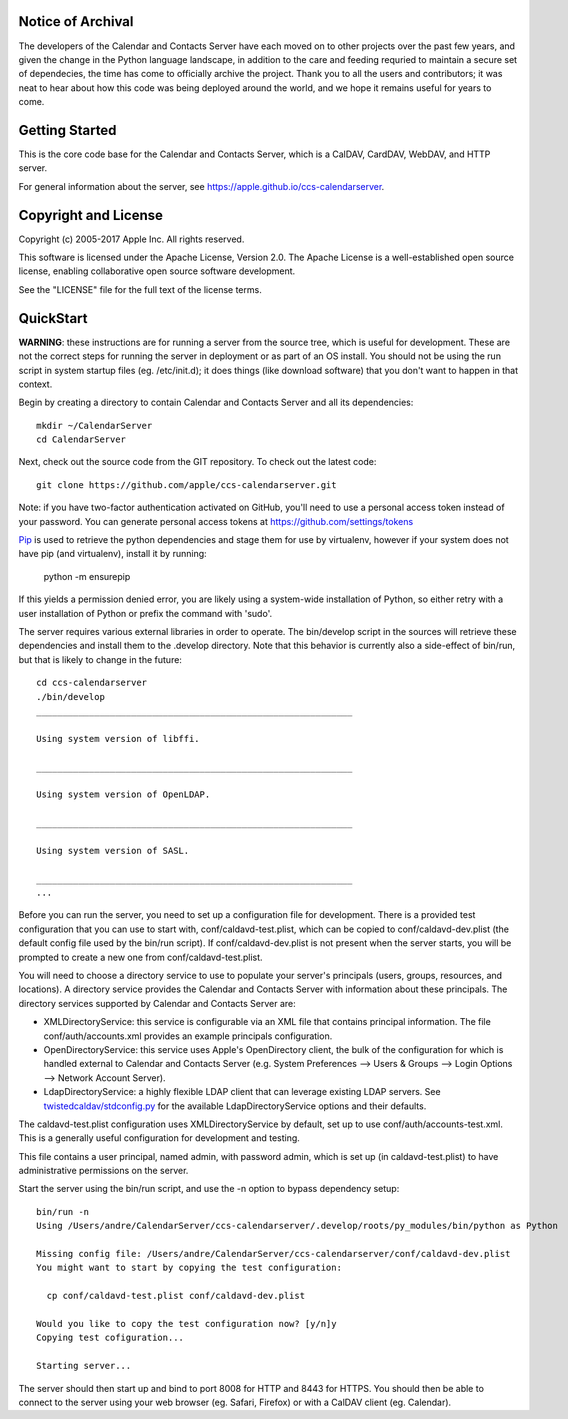 ==========================
Notice of Archival
==========================

The developers of the Calendar and Contacts Server have each moved on to other projects over the past few years, and given
the change in the Python language landscape, in addition to the care and feeding requried to maintain a secure set of
dependecies, the time has come to officially archive the project.  Thank you to all the users and contributors; it was neat
to hear about how this code was being deployed around the world, and we hope it remains useful for years to come.



==========================
Getting Started
==========================

This is the core code base for the Calendar and Contacts Server, which is a CalDAV, CardDAV, WebDAV, and HTTP server.

For general information about the server, see https://apple.github.io/ccs-calendarserver.


==========================
Copyright and License
==========================

Copyright (c) 2005-2017 Apple Inc. All rights reserved.

This software is licensed under the Apache License, Version 2.0. The Apache License is a well-established open source license, enabling collaborative open source software development.

See the "LICENSE" file for the full text of the license terms.

==========================
QuickStart
==========================

**WARNING**: these instructions are for running a server from the source tree, which is useful for development. These are not the correct steps for running the server in deployment or as part of an OS install. You should not be using the run script in system startup files (eg. /etc/init.d); it does things (like download software) that you don't want to happen in that context.

Begin by creating a directory to contain Calendar and Contacts Server and all its dependencies::

 mkdir ~/CalendarServer
 cd CalendarServer

Next, check out the source code from the GIT repository. To check out the latest code::

 git clone https://github.com/apple/ccs-calendarserver.git

Note: if you have two-factor authentication activated on GitHub, you'll need to use a personal access token instead of your password.  You can generate personal access tokens at https://github.com/settings/tokens

`Pip <https://pip.pypa.io/en/stable/installing/>`_ is used to retrieve the python dependencies and stage them for use by virtualenv, however if your system does not have pip (and virtualenv), install it by running:

    python -m ensurepip

If this yields a permission denied error, you are likely using a system-wide installation of Python, so either retry with a user installation of Python or prefix the command with 'sudo'.

The server requires various external libraries in order to operate. The bin/develop script in the sources will retrieve these dependencies and install them to the .develop directory. Note that this behavior is currently also a side-effect of bin/run, but that is likely to change in the future::

    cd ccs-calendarserver
    ./bin/develop
    ____________________________________________________________

    Using system version of libffi.

    ____________________________________________________________

    Using system version of OpenLDAP.

    ____________________________________________________________

    Using system version of SASL.

    ____________________________________________________________
    ...

Before you can run the server, you need to set up a configuration file for development. There is a provided test configuration that you can use to start with, conf/caldavd-test.plist, which can be copied to conf/caldavd-dev.plist (the default config file used by the bin/run script). If conf/caldavd-dev.plist is not present when the server starts, you will be prompted to create a new one from conf/caldavd-test.plist.

You will need to choose a directory service to use to populate your server's principals (users, groups, resources, and locations). A directory service provides the Calendar and Contacts Server with information about these principals. The directory services supported by Calendar and Contacts Server are:

- XMLDirectoryService: this service is configurable via an XML file that contains principal information. The file conf/auth/accounts.xml provides an example principals configuration.
- OpenDirectoryService: this service uses Apple's OpenDirectory client, the bulk of the configuration for which is handled external to Calendar and Contacts Server (e.g. System Preferences --> Users & Groups --> Login Options --> Network Account Server).
- LdapDirectoryService: a highly flexible LDAP client that can leverage existing LDAP servers. See `twistedcaldav/stdconfig.py <https://github.com/apple/ccs-calendarserver/blob/master/twistedcaldav/stdconfig.py>`_ for the available LdapDirectoryService options and their defaults. 

The caldavd-test.plist configuration uses XMLDirectoryService by default, set up to use conf/auth/accounts-test.xml. This is a generally useful configuration for development and testing.

This file contains a user principal, named admin, with password admin, which is set up (in caldavd-test.plist) to have administrative permissions on the server.

Start the server using the bin/run script, and use the -n option to bypass dependency setup::

    bin/run -n 
    Using /Users/andre/CalendarServer/ccs-calendarserver/.develop/roots/py_modules/bin/python as Python

    Missing config file: /Users/andre/CalendarServer/ccs-calendarserver/conf/caldavd-dev.plist
    You might want to start by copying the test configuration:

      cp conf/caldavd-test.plist conf/caldavd-dev.plist

    Would you like to copy the test configuration now? [y/n]y
    Copying test cofiguration...

    Starting server...

The server should then start up and bind to port 8008 for HTTP and 8443 for HTTPS. You should then be able to connect to the server using your web browser (eg. Safari, Firefox) or with a CalDAV client (eg. Calendar).
